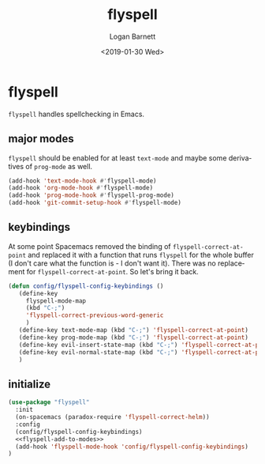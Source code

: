 #+title:    flyspell
#+author:   Logan Barnett
#+email:    logustus@gmail.com
#+date:     <2019-01-30 Wed>
#+language: en
#+tags:     flyspell emacs config

* flyspell

=flyspell= handles spellchecking in Emacs.
** major modes
=flyspell= should be enabled for at least =text-mode= and maybe some derivatives
of =prog-mode= as well.

#+name: flyspell-add-to-modes
#+begin_src emacs-lisp :results none :tangle yes
(add-hook 'text-mode-hook #'flyspell-mode)
(add-hook 'org-mode-hook #'flyspell-mode)
(add-hook 'prog-mode-hook #'flyspell-prog-mode)
(add-hook 'git-commit-setup-hook #'flyspell-mode)
#+end_src

** keybindings
   At some point Spacemacs removed the binding of =flyspell-correct-at-point=
   and replaced it with a function that runs =flyspell= for the whole buffer (I
   don't care what the function is - I don't want it). There was no replacement
   for =flyspell-correct-at-point=. So let's bring it back.

   #+begin_src emacs-lisp :results none
     (defun config/flyspell-config-keybindings ()
        (define-key
          flyspell-mode-map
          (kbd "C-;")
          'flyspell-correct-previous-word-generic
          )
        (define-key text-mode-map (kbd "C-;") 'flyspell-correct-at-point)
        (define-key prog-mode-map (kbd "C-;") 'flyspell-correct-at-point)
        (define-key evil-insert-state-map (kbd "C-;") 'flyspell-correct-at-point)
        (define-key evil-normal-state-map (kbd "C-;") 'flyspell-correct-at-point)
        )
   #+end_src


** initialize
   #+begin_src emacs-lisp :results none :noweb yes
     (use-package "flyspell"
       :init
       (on-spacemacs (paradox-require 'flyspell-correct-helm))
       :config
       (config/flyspell-config-keybindings)
       <<flyspell-add-to-modes>>
       (add-hook 'flyspell-mode-hook 'config/flyspell-config-keybindings)
     )
   #+end_src
